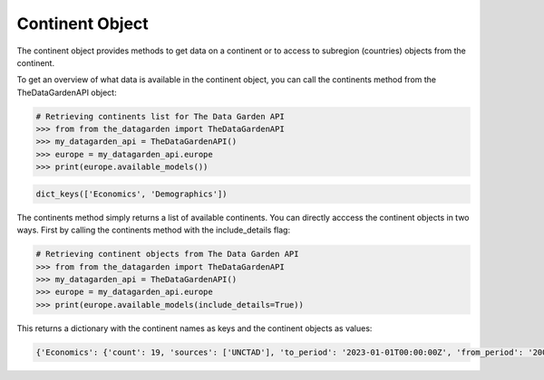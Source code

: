 ================
Continent Object
================
The continent object provides methods to get data on a continent or to access to subregion (countries) objects from the continent.

To get an overview of what data is available in the continent object, you can call the continents method from the TheDataGardenAPI object:

.. code-block:: python

    # Retrieving continents list for The Data Garden API
    >>> from from the_datagarden import TheDataGardenAPI
    >>> my_datagarden_api = TheDataGardenAPI()
    >>> europe = my_datagarden_api.europe
    >>> print(europe.available_models())

.. code-block:: console

    dict_keys(['Economics', 'Demographics'])

The continents method simply returns a list of available continents. You can directly acccess the continent objects in two ways. First by calling the continents method with the include_details flag:

.. code-block:: python

    # Retrieving continent objects from The Data Garden API
    >>> from from the_datagarden import TheDataGardenAPI
    >>> my_datagarden_api = TheDataGardenAPI()
    >>> europe = my_datagarden_api.europe
    >>> print(europe.available_models(include_details=True))


This returns a dictionary with the continent names as keys and the continent objects as values:

.. code-block:: console

    {'Economics': {'count': 19, 'sources': ['UNCTAD'], 'to_period': '2023-01-01T00:00:00Z', 'from_period': '2005-01-01T00:00:00Z', 'period_type': ['Y']}, 'Demographics': {'count': 151, 'sources': ['United Nations'], 'to_period': '2100-01-01T00:00:00Z', 'from_period': '1950-01-01T00:00:00Z', 'period_type': ['Y']}}
